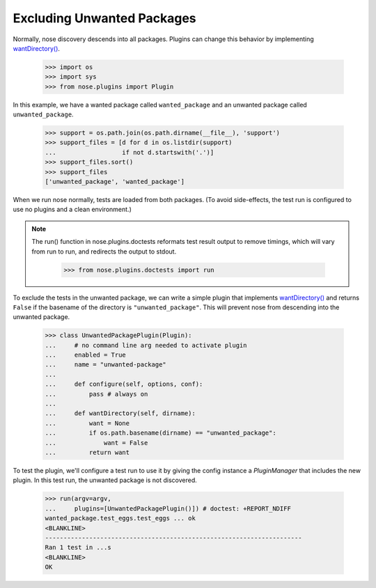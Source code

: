 Excluding Unwanted Packages
---------------------------

Normally, nose discovery descends into all packages. Plugins can
change this behavior by implementing `wantDirectory()`_.
    
    >>> import os
    >>> import sys
    >>> from nose.plugins import Plugin

In this example, we have a wanted package called ``wanted_package``
and an unwanted package called ``unwanted_package``. 

    >>> support = os.path.join(os.path.dirname(__file__), 'support')
    >>> support_files = [d for d in os.listdir(support)
    ...                  if not d.startswith('.')]
    >>> support_files.sort()
    >>> support_files
    ['unwanted_package', 'wanted_package']

When we run nose normally, tests are loaded from both packages. (To
avoid side-effects, the test run is configured to use no plugins and a
clean environment.)

.. Note ::

   The run() function in nose.plugins.doctests reformats test result
   output to remove timings, which will vary from run to run, and
   redirects the output to stdout.

    >>> from nose.plugins.doctests import run

..
    >>> argv = [__file__, '-v', support]
    >>> run(argv=argv) # doctest: +REPORT_NDIFF
    unwanted_package.test_spam.test_spam ... ok
    wanted_package.test_eggs.test_eggs ... ok
    <BLANKLINE>
    ----------------------------------------------------------------------
    Ran 2 tests in ...s
    <BLANKLINE>
    OK

To exclude the tests in the unwanted package, we can write a simple
plugin that implements `wantDirectory()`_ and returns ``False`` if
the basename of the directory is ``"unwanted_package"``. This will
prevent nose from descending into the unwanted package.

    >>> class UnwantedPackagePlugin(Plugin):
    ...     # no command line arg needed to activate plugin
    ...     enabled = True
    ...     name = "unwanted-package"
    ...     
    ...     def configure(self, options, conf):
    ...         pass # always on
    ...     
    ...     def wantDirectory(self, dirname):
    ...         want = None
    ...         if os.path.basename(dirname) == "unwanted_package":
    ...             want = False
    ...         return want

To test the plugin, we'll configure a test run to use it by giving
the config instance a `PluginManager` that includes the new plugin.
In this test run, the unwanted package is not discovered.

    >>> run(argv=argv,
    ...     plugins=[UnwantedPackagePlugin()]) # doctest: +REPORT_NDIFF    
    wanted_package.test_eggs.test_eggs ... ok
    <BLANKLINE>
    ----------------------------------------------------------------------
    Ran 1 test in ...s
    <BLANKLINE>
    OK

.. _`wantDirectory()` : plugin_interface.html#wantDirectory
